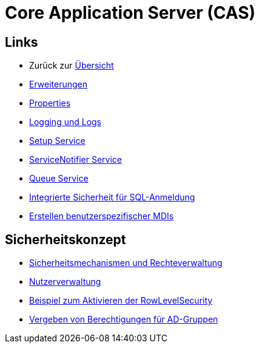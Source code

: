 = Core Application Server (CAS)

== Links

* Zurück zur link:..[Übersicht]

* xref:extensions.adoc#[Erweiterungen]
* xref:properties.adoc#[Properties]
* xref:logs.adoc#[Logging und Logs]
* xref:./../../../setup/doc/adoc/setup.adoc#[Setup Service]
* xref:./servicenotifier.adoc#[ServiceNotifier Service]
* xref:queueservice.adoc#[Queue Service]
* xref:sql-integrated-security.adoc#[Integrierte Sicherheit für SQL-Anmeldung]
* xref:./../md/application_mdi.md#[Erstellen benutzerspezifischer MDIs]


== Sicherheitskonzept
* xref:security.adoc#[Sicherheitsmechanismen und Rechteverwaltung]
* xref:nutzerverwaltung.adoc#[Nutzerverwaltung]
* xref:rowlevelexample.adoc#[Beispiel zum Aktivieren der RowLevelSecurity]
* xref:adGroupsToUserGroups.md#[Vergeben von Berechtigungen für AD-Gruppen]

